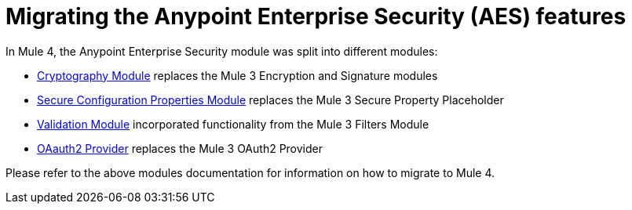 = Migrating the Anypoint Enterprise Security (AES) features

In Mule 4, the Anypoint Enterprise Security module was split into different modules:

* link:cryptography[Cryptography Module] replaces the Mule 3 Encryption and Signature modules
* link:secure-configuration-properties[Secure Configuration Properties Module] replaces the Mule 3 Secure Property Placeholder
* link:/connectors/validation-connector[Validation Module] incorporated functionality from the Mule 3 Filters Module
* link:/connectors/oauth2-provider-documentation-reference[OAauth2 Provider] replaces the Mule 3 OAuth2 Provider

Please refer to the above modules documentation for information on how to migrate to Mule 4.
